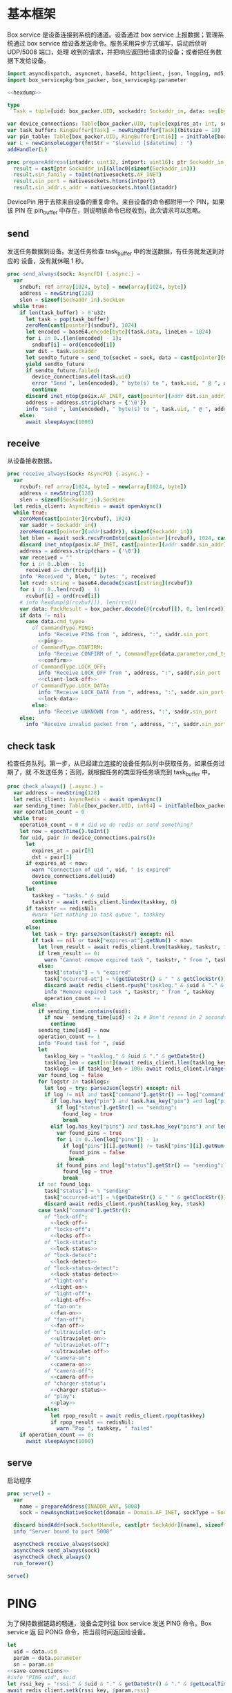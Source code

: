 * 基本框架

Box service 是设备连接到系统的通道。设备通过 box service 上报数据；管理系统通过
box service 给设备发送命令。服务采用异步方式编写，启动后侦听 UDP/5008 端口，处理
收到的请求，并把响应返回给请求的设备；或者把任务数据下发给设备。

#+begin_src nim :exports code :noweb yes :mkdirp yes :tangle /dev/shm/box-service/src/box_service.nim
  import asyncdispatch, asyncnet, base64, httpclient, json, logging, md5, nativesockets, posix, redis, ringbuffer, sequtils, strfmt, strutils, tables, times
  import box_servicepkg/box_packer, box_servicepkg/parameter

  <<hexdump>>

  type
    Task = tuple[uid: box_packer.UID, sockaddr: Sockaddr_in, data: seq[byte]]

  var device_connections: Table[box_packer.UID, tuple[expires_at: int, sockaddr: Sockaddr_in]] = initTable[box_packer.UID, tuple[expires_at: int, sockaddr: Sockaddr_in]]()
  var task_buffer: RingBuffer[Task] = newRingBuffer[Task](bitsize = 10)
  var pin_table: Table[box_packer.UID, RingBuffer[int16]] = initTable[box_packer.UID, RingBuffer[int16]]()
  var L = newConsoleLogger(fmtStr = "$levelid [$datetime] : ")
  addHandler(L)

  proc prepareAddress(intaddr: uint32, intport: uint16): ptr Sockaddr_in =
    result = cast[ptr Sockaddr_in](alloc0(sizeof(Sockaddr_in)))
    result.sin_family = toInt(nativesockets.AF_INET)
    result.sin_port = nativesockets.htons(intport)
    result.sin_addr.s_addr = nativesockets.htonl(intaddr)

#+end_src

DevicePin 用于去除来自设备的重复命令。来自设备的命令都附带一个 PIN，如果该 PIN
在 pin_buffer 中存在，则说明该命令已经收到，此次请求可以忽略。

** send

发送任务数据到设备。发送任务检查 task_buffer 中的发送数据，有任务就发送到对应的
设备，没有就休眠 1 秒。

#+begin_src nim :exports code :noweb yes :mkdirp yes :tangle /dev/shm/box-service/src/box_service.nim
  proc send_always(sock: AsyncFD) {.async.} =
    var
      sndbuf: ref array[1024, byte] = new(array[1024, byte])
      address = newString(128)
      slen = sizeof(Sockaddr_in).SockLen
    while true:
      if len(task_buffer) > 0'u32:
        let task = pop(task_buffer)
        zeroMem(cast[pointer](sndbuf), 1024)
        let encoded = base64.encode[byte](task.data, lineLen = 1024)
        for i in 0..(len(encoded) - 1):
          sndbuf[i] = ord(encoded[i])
        var dst = task.sockaddr
        let sendto_future = send_to(socket = sock, data = cast[pointer](sndbuf), size = len(encoded), saddr = cast[ptr SockAddr](addr(dst)), saddrLen = slen)
        yield sendto_future
        if sendto_future.failed:
          device_connections.del(task.uid)
          error "Send ", len(encoded), " byte(s) to ", task.uid, " @ ", address, ":", dst.sin_port, " failed"
          continue
        discard inet_ntop(posix.AF_INET, cast[pointer](addr dst.sin_addr), cstring(address), len(address).int32)
        address = address.strip(chars = {'\0'})
        info "Send ", len(encoded), " byte(s) to ", task.uid, " @ ", address, ":", dst.sin_port, ": ", encoded
      else:
        await sleepAsync(1000)
#+end_src

** receive

从设备接收数据。

#+begin_src nim :exports code :noweb yes :mkdirp yes :tangle /dev/shm/box-service/src/box_service.nim
  proc receive_always(sock: AsyncFD) {.async.} =
    var
      rcvbuf: ref array[1024, byte] = new(array[1024, byte])
      address = newString(128)
      slen = sizeof(Sockaddr_in).SockLen
    let redis_client: AsyncRedis = await openAsync()
    while true:
      zeroMem(cast[pointer](rcvbuf), 1024)
      var saddr = Sockaddr_in()
      zeroMem(cast[pointer](addr(saddr)), sizeof(Sockaddr_in))
      let blen = await sock.recvFromInto(cast[pointer](rcvbuf), 1024, cast[ptr SockAddr](addr(saddr)), addr(slen))
      discard inet_ntop(posix.AF_INET, cast[pointer](addr saddr.sin_addr), cstring(address), len(address).int32)
      address = address.strip(chars = {'\0'})
      var received = ""
      for i in 0..blen - 1:
        received &= chr(rcvbuf[i])
      info "Received ", blen, " bytes: ", received
      let rcvd: string = base64.decode($cast[cstring](rcvbuf))
      for i in 0..len(rcvd) - 1:
        rcvbuf[i] = ord(rcvd[i])
      # info hexdump(@(rcvbuf[]), len(rcvd))
      var data: PackResult = box_packer.decode(@(rcvbuf[]), 0, len(rcvd))
      if data != nil:
        case data.cmd_type:
          of CommandType.PING:
            info "Receive PING from ", address, ":", saddr.sin_port
            <<ping>>
          of CommandType.CONFIRM:
            info "Receive CONFIRM of ", CommandType(data.parameter.cmd_type) , " from ", address, ":", saddr.sin_port
            <<confirm>>
          of CommandType.LOCK_OFF:
            info "Receive LOCK_OFF from ", address, ":", saddr.sin_port
            <<client-lock-off>>
          of CommandType.LOCK_DATA:
            info "Receive LOCK_DATA from ", address, ":", saddr.sin_port
            <<lock-data>>
          else:
            info "Receive UNKNOWN from ", address, ":", saddr.sin_port
      else:
        info "Receive invalid packet from ", address, ":", saddr.sin_port
#+end_src

** check task

检查任务队列。第一步，从已经建立连接的设备任务队列中获取任务，如果任务过期了，就
不发送任务；否则，就根据任务的类型将任务填充到 task_buffer 中。

#+begin_src nim :exports code :noweb yes :mkdirp yes :tangle /dev/shm/box-service/src/box_service.nim
  proc check_always() {.async.} =
    var address = newString(128)
    let redis_client: AsyncRedis = await openAsync()
    var sending_time: Table[box_packer.UID, int64] = initTable[box_packer.UID, int64]()
    var operation_count = 0
    while true:
      operation_count = 0 # did we do redis or send something?
      let now = epochTime().toInt()
      for uid, pair in device_connections.pairs():
        let
          expires_at = pair[0]
          dst = pair[1]
        if expires_at < now:
          warn "Connection of uid ", uid, " is expired"
          device_connections.del(uid)
          continue
        let
          taskkey = "tasks." & $uid
          taskstr = await redis_client.lindex(taskkey, 0)
        if taskstr == redisNil:
          #warn "Got nothing in task queue ", taskkey
          continue
        else:
          let task = try: parseJson(taskstr) except: nil
          if task == nil or task["expires-at"].getNum() < now:
            let lrem_result = await redis_client.lrem(taskkey, taskstr, 1)
            if lrem_result == 0:
              warn "Cannot remove expired task ", taskstr, " from ", taskkey
            else:
              task["status"] = % "expired"
              task["occurred-at"] = %(getDateStr() & " " & getClockStr())
              discard await redis_client.rpush("tasklog." & $uid & "." & getDateStr(), $task)
              info "Remove expired task ", taskstr, " from ", taskkey
              operation_count += 1
          else:
            if sending_time.contains(uid):
              if now - sending_time[uid] < 2: # Don't resend in 2 seconds
                continue
            sending_time[uid] = now
            operation_count += 1
            info "Found task for ", $uid
            let
              tasklog_key = "tasklog." & $uid & "." & getDateStr()
              tasklog_len = cast[int](await redis_client.llen(tasklog_key))
              tasklogs = if tasklog_len > 100: await redis_client.lrange(tasklog_key, tasklog_len - 100, tasklog_len - 1) else: await redis_client.lrange(tasklog_key, 0, -1)
            var found_log = false
            for logstr in tasklogs:
              let log = try: parseJson(logstr) except: nil
              if log != nil and task["command"].getStr() == log["command"].getStr() and task["expires-at"].getNum() == log["expires-at"].getNum():
                if log.has_key("pin") and task.has_key("pin") and log["pin"].getNum() == task["pin"].getNum():
                  if log["status"].getStr() == "sending":
                    found_log = true
                    break
                elif log.has_key("pins") and task.has_key("pins") and len(log["pins"]) == len(task["pins"]):
                  var found_pins = true
                  for i in 0..len(log["pins"]) - 1:
                    if log["pins"][i].getNum() != task["pins"][i].getNum():
                      found_pins = false
                      break
                  if found_pins and log["status"].getStr() == "sending":
                    found_log = true
                    break
            if not found_log:
              task["status"] = % "sending"
              task["occurred-at"] = %(getDateStr() & " " & getClockStr())
              discard await redis_client.rpush(tasklog_key, $task)
            case task["command"].getStr():
              of "lock-off":
                <<lock-off>>
              of "locks-off":
                <<locks-off>>
              of "lock-status":
                <<lock-status>>
              of "lock-detect":
                <<lock-detect>>
              of "lock-status-detect":
                <<lock-status-detect>>
              of "light-on":
                <<light-on>>
              of "light-off":
                <<light-off>>
              of "fan-on":
                <<fan-on>>
              of "fan-off":
                <<fan-off>>
              of "ultraviolet-on":
                <<ultraviolet-on>>
              of "ultraviolet-off":
                <<ultraviolet-off>>
              of "camera-on":
                <<camera-on>>
              of "camera-off":
                <<camera-off>>
              of "charger-status":
                <<charger-status>>
              of "play":
                <<play>>
              else:
                let rpop_result = await redis_client.rpop(taskkey)
                if rpop_result == redisNil:
                  warn "Pop ", taskkey, " failed"
      if operation_count == 0:
        await sleepAsync(1000)
#+end_src

** serve

启动程序

#+begin_src nim :exports code :noweb yes :mkdirp yes :tangle /dev/shm/box-service/src/box_service.nim
  proc serve() =
    var
      name = prepareAddress(INADDR_ANY, 5008)
      sock = newAsyncNativeSocket(domain = Domain.AF_INET, sockType = SockType.SOCK_DGRAM, protocol = Protocol.IPPROTO_UDP)

    discard bindAddr(sock.SocketHandle, cast[ptr SockAddr](name), sizeof(Sockaddr_in).Socklen)
    info "Server bound to port 5008"

    asyncCheck receive_always(sock)
    asyncCheck send_always(sock)
    asyncCheck check_always()
    run_forever()

  serve()
#+end_src

* PING

为了保持数据链路的畅通，设备会定时往 box service 发送 PING 命令。Box service 返
回 PONG 命令，把当前时间返回给设备。

#+begin_src nim :noweb-ref ping
  let
    uid = data.uid
    param = data.parameter
    sn = param.sn
  <<save-connections>>
  #info "PING uid", $uid
  let rssi_key = "rssi." & $uid & "." & getDateStr() & "." & $getLocalTime(getTime()).hour.format("02d") & "." & $getLocalTime(getTime()).minute.format("02d")
  await redis_client.setk(rssi_key, $param.rssi)
  <<pong>>
#+end_src
* PONG
#+begin_src nim :noweb-ref pong
  var pong_param: ref Parameter = new(Parameter)
  pong_param.sn = sn
  pong_param.version = 0
  pong_param.zone = 8 * 60 * 60 * 1000
  pong_param.timestamp = cast[int64]((epochTime() * 1000).toInt())
  var pkt = pong_param.encode_as(CommandType.PONG, uid)
  discard task_buffer.add((uid: uid, sockaddr: saddr, data: pkt))
  info "Prepare to send PONG to ", uid, " @ ", address, ":", saddr.sin_port
#+end_src
* CONFIRM
收到设备发回的 CONFIRM 后，box service 去任务队列中查找对应的任务，并将其从任务
队列中删除。
#+begin_src nim :noweb-ref confirm
  let
    uid = data.uid
    param = data.parameter
    sn = param.sn
  <<save-connections>>
  let
    taskkey = "tasks." & $uid
    cmd_type = case param.cmd_type:
                 of 0: CommandType.UNKNOWN
                 of 1: CommandType.PING
                 of 2: CommandType.PONG
                 of 3: CommandType.CONFIRM
                 of 4: CommandType.LOCK_OFF
                 of 5: CommandType.LOCKS_OFF
                 of 6: CommandType.LOCK_STATUS
                 of 7: CommandType.LOCK_DETECT
                 of 8: CommandType.LOCK_STATUS_DETECT
                 of 9: CommandType.CHARGER_STATUS
                 of 10: CommandType.LIGHT_ON
                 of 11: CommandType.LIGHT_OFF
                 of 12: CommandType.FAN_ON
                 of 13: CommandType.FAN_OFF
                 of 14: CommandType.ULTRAVIOLET_ON
                 of 15: CommandType.ULTRAVIOLET_OFF
                 of 16: CommandType.CAMERA_ON
                 of 17: CommandType.CAMERA_OFF
                 of 18: CommandType.LOCK_DATA
                 of 19: CommandType.PLAY
                 else: CommandType.UNKNOWN
  let taskstrs: seq[string] = await redis_client.lrange(taskkey, 0, -1)
  if len(taskstrs) == 0:
    info "Nothing in task queue ", taskkey
  case cmd_type:
    of CommandType.LOCK_OFF:
      <<lock-off-confirm>>
    of CommandType.LOCKS_OFF:
      <<locks-off-confirm>>
    of CommandType.LOCK_STATUS:
      <<lock-status-confirm>>
    of CommandType.LOCK_DETECT:
      <<lock-detect-confirm>>
    of CommandType.LOCK_STATUS_DETECT:
      <<lock-status-detect-confirm>>
    of CommandType.LIGHT_ON:
      <<light-on-confirm>>
    of CommandType.LIGHT_OFF:
      <<light-off-confirm>>
    of CommandType.FAN_ON:
      <<fan-on-confirm>>
    of CommandType.FAN_OFF:
      <<fan-off-confirm>>
    of CommandType.ULTRAVIOLET_ON:
      <<ultraviolet-on-confirm>>
    of CommandType.ULTRAVIOLET_OFF:
      <<ultraviolet-off-confirm>>
    of CommandType.CAMERA_ON:
      <<camera-on-confirm>>
    of CommandType.CAMERA_OFF:
      <<camera-off-confirm>>
    of CommandType.CHARGER_STATUS:
      <<charger-status-confirm>>
    of CommandType.PLAY:
      <<play-confirm>>
    else:
      warn "Invalid command ", param.cmd_type
#+end_src

在确认的同时，需要确认消息记录到日志中。

#+begin_src nim :noweb-ref update-status-to-sent
  task["status"] = %"sent"
  task["occurred-at"] = %(getDateStr() & " " & getClockStr())
  discard await redis_client.rpush("tasklog." & $uid & "." & getDateStr(), $task)
#+end_src

* CLIENT-LOCK-OFF
从客户端发来的开锁指令，需要转发到业务系统去。服务把业务系统返回的结果编号转化为
对应的音频播放指令，保存到对应的任务队列中。播放指令在任务队列中保存 10 秒，超过
后自动删除。

#+begin_src nim :noweb-ref client-lock-off
  let
    uid = data.uid
    param = data.parameter
    sn = param.sn
    lock = param.lock
    reader = param.card_reader
    card_no = param.card_no
    pin = param.pin
  <<save-connections>>
  var confirm: ref Parameter = new(Parameter)
  confirm.sn = sn
  confirm.version = 0
  confirm.cmd_type = ord(CommandType.LOCK_OFF)
  confirm.lock = lock
  confirm.card_reader = reader
  confirm.card_no = confirm.card_no
  let pkt = confirm.encode_as(CommandType.CONFIRM, uid)
  discard task_buffer.add((uid: uid, sockaddr: saddr, data: pkt))
  info "Prepare to send CONFIRM of LOCK_OFF to ", uid, " @ ", address, ":", saddr.sin_port
  if pin_table.contains(uid) and pin_table[uid].find(pin) != -1:
    info "Found dup command LOCK_OFF from reader ", reader, " at ", uid
  else:
    info "A new fresh LOCK_OFF(card-reader: ", reader , ", door: ", lock, ") from ", uid
    if not pin_table.contains(uid):
      pin_table[uid] = newRingBuffer[int16](bitsize = 3)
    if pin_table[uid].add(pin) == 1:
      info "Add pin of LOCK_OFF to ringbuffer"
      let
        bsclient = newAsyncHttpClient()
        timestamp = $epochTime().toInt()
        params = if lock == 0: "mb=" & $uid & "&sw=" & $reader & "&t=" & timestamp & "&u=" & $card_no else: "mb=" & $uid & "&sno=" & $lock & "&sw=" & $reader & "&t=" & timestamp & "&u=" & $card_no
        path = if lock == 0: "swing/back" else: "swing/orsark"
        sign = toLowerAscii($toMD5(params & "&key=qbtstvvs05pyiwjj50uuddydho2srdlm"))
      bsclient.headers = newHttpHeaders({ "Content-Type": "application/x-www-form-urlencoded" })
      let response = await bsclient.post("https://dev.book.fengchaohuzhu.com/" & path, body = params & "&sign=" & sign)
      bsclient.close()
      info "Business system response status ", response.status
      if response.status == "200 OK":
        let body = await response.body()
        let resp = try: parseJson(body) except: nil
        if resp != nil:
          info "Business system response ", $resp
          let
            tkey = "tasks." & $uid
            audio = if lock == 0:
                      case resp["code"].getNum():
                        of 1: 10
                        of -318: 12
                        of -350: 12
                        of -208: 7
                        of -138: 8
                        of -83: 13
                        of -339: 13
                        of -340: 13
                        of -1: 13
                        of -79: 13
                        else: 0
                    else:
                      case resp["code"].getNum():
                        of 1: 4
                        of -341: 5
                        of -137: 6
                        of -208: 7
                        of -135: 8
                        of -142: 9
                        of -83: 13
                        of -1: 13
                        of -4: 13
                        of -79: 13
                        of -80: 13
                        of -339: 13
                        of -340: 13
                        else: 0
          if audio != 0:
            let json = %*{"command": "play", "card-reader": reader, "audio": audio, "pin": pin, "expires-at": epochTime().toInt() + 10, "pin": pin, "status": "queued", "occurred-at": getDateStr() & " " & getClockStr()}

            await redis_client.multi()
            discard await redis_client.rpush(key = tkey, value = $json)
            discard await redis_client.expire(key = tkey, seconds = 86400)
            discard await redis_client.rpush(key = "tasklog." & $uid & "." & getDateStr(), value = $json)
            discard await redis_client.exec()
#+end_src

* LOCK-OFF
** 下行命令
#+begin_src nim :noweb-ref lock-off
  var lock_off: ref Parameter = new(Parameter)
  lock_off.board = cast[int8](task["board"].getNum())
  lock_off.lock = cast[int8](task["lock"].getNum())
  lock_off.pin = cast[int16](task["pin"].getNum())
  var pkt = lock_off.encode_as(CommandType.LOCK_OFF, uid)
  discard task_buffer.add((uid: uid, sockaddr: dst, data: pkt))
  var saddr = dst
  <<ntop>>
  info "Prepare to send LOCK_OFF(board: ", lock_off.board, ", lock: ", lock_off.lock , ", pin: ", lock_off.pin , ") to ", uid, " @ ", address, ":", dst.sin_port
#+end_src
** 上行响应
#+begin_src nim :noweb-ref lock-off-confirm
  info "Confirm cmd type is LOCK_OFF, board: ", param.board, ", lock: ", param.lock
  for taskstr in taskstrs:
    let task = try: parseJson(taskstr) except: nil
    if task != nil and task["command"].getStr() == "lock-off" and cast[int8](task["board"].getNum()) == param.board and cast[int8](task["lock"].getNum()) == param.lock:
      <<remove-task>>
#+end_src
* LOCKS-OFF
** 下行命令
#+begin_src nim :noweb-ref locks-off
  var locks_off: ref Parameter = new(Parameter)
  locks_off.board = cast[int8](task["board"].getNum())
  locks_off.locks = task["locks"].getElems().mapIt(cast[int8](it.getNum()))
  locks_off.pins = task["pins"].getElems().mapIt(cast[int16](it.getNum()))
  var pkt = locks_off.encode_as(CommandType.LOCKS_OFF, uid)
  discard task_buffer.add((uid: uid, sockaddr: dst, data: pkt))
  var saddr = dst
  <<ntop>>
  info "Prepare to send LOCKS_OFF(board: ", locks_off.board, ", locks: ", locks_off.locks, ", pins: ", locks_off.pins, ") to ", uid, " @ ", address
#+end_src
** 上行响应
#+begin_src nim :noweb-ref locks-off-confirm
  info "Confirm cmd type is LOCKS_OFF, board: ", param.board, ", locks: ", param.locks.mapIt($it).join(",")
  let locks = param.locks.foldl(a * b, 1)
  for taskstr in taskstrs:
    let task = try: parseJson(taskstr) except: nil
    if task != nil and task["command"].getStr() == "locks-off" and cast[int8](task["board"].getNum()) == param.board:
      let lockstmp = task["locks"].getElems().foldl(a * b.getNum(), 1'i64)
      if locks == lockstmp:
        <<remove-task>>
#+end_src
* LOCK-STATUS
** 下行命令
#+begin_src nim :noweb-ref lock-status
  var lock_status: ref Parameter = new(Parameter)
  lock_status.board = cast[int8](task["board"].getNum())
  lock_status.pin = cast[int16](task["pin"].getNum())
  var pkt = lock_status.encode_as(CommandType.LOCK_STATUS, uid)
  discard task_buffer.add((uid: uid, sockaddr: dst, data: pkt))
  var saddr = dst
  <<ntop>>
  info "Prepare to send LOCK_STATUS(board: ", lock_status.board, ", pin: ", lock_status.pin, ") to ", uid, " @ ", address, ":", dst.sin_port
#+end_src
** 上行响应
#+begin_src nim :noweb-ref lock-status-confirm
  info "Confirm cmd type is LOCK_STATUS, board: ", param.board, ", state0: ", param.states[0].toHex(), ", state1: ", param.states[1].toHex(), ", state2: ", param.states[2].toHex()
  for i in 0..len(param.states) - 1:
    var state = param.states[i]
    for j in 0..7:
      var skey = "lock-status." & $uid & "." & $param.board & "." & $((len(param.states) - 1 - i) * 8 + j + 1)
      if ((1 shl j) and state) != 0:
        discard await redis_client.setEx(skey, 5, "1")
      else:
        discard await redis_client.setEx(skey, 5, "0")
  for taskstr in taskstrs:
    let task = try: parseJson(taskstr) except: nil
    if task != nil and task["command"].getStr() == "lock-status" and cast[int8](task["board"].getNum()) == param.board:
      <<remove-task>>
#+end_src
* LOCK-DETECT
** 下行命令
#+begin_src nim :noweb-ref lock-detect
  var lock_detect: ref Parameter = new(Parameter)
  lock_detect.board = cast[int8](task["board"].getNum())
  lock_detect.pin = cast[int16](task["pin"].getNum())
  var pkt = lock_detect.encode_as(CommandType.LOCK_DETECT, uid)
  discard task_buffer.add((uid: uid, sockaddr: dst, data: pkt))
  var saddr = dst
  <<ntop>>
  info "Prepare to send LOCK_DETECT(board: ", lock_detect.board, ", pin: ", lock_detect.pin, ") to ", uid, " @ ", address, ":", dst.sin_port
#+end_src
** 上行响应
#+begin_src nim :noweb-ref lock-detect-confirm
  info "Confirm cmd type is LOCK_DETECT, board: ", param.board, ", state0: ", param.states[0], ", state1: ", param.states[1], ", state2: ", param.states[2]
  for i in 0..len(param.states) - 1:
    var state = param.states[i]
    for j in 0..7:
      var skey = "lock-detect." & $uid & "." & $param.board & "." & $((len(param.states) - 1 - i) * 8 + j + 1)
      if ((1 shl j) and state) != 0:
        discard await redis_client.setEx(skey, 5, "1")
      else:
        discard redis_client.setEx(skey, 5, "0")
  for taskstr in taskstrs:
    let task = try: parseJson(taskstr) except: nil
    if task != nil and task["command"].getStr() == "lock-detect" and cast[int8](task["board"].getNum()) == param.board:
      <<remove-task>>
#+end_src
* LOCK-STATUS-DETECT
** 下行命令
#+begin_src nim :noweb-ref lock-status-detect
  var lock_status: ref Parameter = new(Parameter)
  lock_status.board = cast[int8](task["board"].getNum())
  lock_status.pin = cast[int16](task["pin"].getNum())
  var pkt = lock_status.encode_as(CommandType.LOCK_STATUS_DETECT, uid)
  discard task_buffer.add((uid: uid, sockaddr: dst, data: pkt))
  var saddr = dst
  <<ntop>>
  info "Prepare to send LOCK_STATUS_DETECT(board: ", lock_status.board, ", pin: ", lock_status.pin, ") to ", uid, " @ ", address, ":", dst.sin_port
#+end_src
** 上行响应

响应里包括两个部分的数据，states 里存放的是锁的状态，locks 里存放的是测物条的状态

#+begin_src nim :noweb-ref lock-status-detect-confirm
  info "Confirm cmd type is LOCK_STATUS_DETECT, board: ", param.board, ", status: ", param.states[0], ", ", param.states[1], ", ", param.states[2], ", detect: ", param.locks[0], ", ", param.locks[1], ", ", param.locks[2]
  for i in 0..len(param.states) - 1:
    var state = param.states[i]
    for j in 0..7:
      var skey = "lock-status." & $uid & "." & $param.board & "." & $((len(param.states) - 1 - i) * 8 + j + 1)
      if ((1 shl j) and state) != 0:
        discard await redis_client.setEx(skey, 5, "1")
      else:
        discard await redis_client.setEx(skey, 5, "0")
  for i in 0..len(param.locks) - 1:
    var state = param.locks[i]
    for j in 0..7:
      var skey = "lock-detect." & $uid & "." & $param.board & "." & $((len(param.locks) - 1 - i) * 8 + j + 1)
      if ((1 shl j) and state) != 0:
        discard await redis_client.setEx(skey, 5, "1")
      else:
        discard await redis_client.setEx(skey, 5, "0")
  for taskstr in taskstrs:
    let task = try: parseJson(taskstr) except: nil
    if task != nil and task["command"].getStr() == "lock-status-detect" and cast[int8](task["board"].getNum()) == param.board:
      <<remove-task>>
#+end_src
* LOCK-DATA
设备定时把锁控板的状态和测物条的状态上报给服务端，服务端把这些状态同步到缓存中。
** 上行命令
#+begin_src nim :noweb-ref lock-data
  let
    uid = data.uid
    param = data.parameter
    sn = param.sn
    now = cast[int]((epochTime() * 1000).toInt() shr 10)
    timestamp = cast[int](param.timestamp shr 10)
    expires_at = if now > timestamp: 5 else: timestamp - now
  <<save-connections>>

  info "LOCK-DATA, board: ", param.board, ", status: ", param.states[0], ", ", param.states[1], ", ", param.states[2], ", detect: ", param.locks[0], ", ", param.locks[1], ", ", param.locks[2]
  for i in 0..len(param.states) - 1:
    var state = param.states[i]
    for j in 0..7:
      var skey = "lock-status." & $uid & "." & $param.board & "." & $((len(param.states) - 1 - i) * 8 + j + 1)
      if ((1 shl j) and state) != 0:
        discard await redis_client.setEx(skey, expires_at, "1")
      else:
        discard await redis_client.setEx(skey, expires_at, "0")
  for i in 0..len(param.locks) - 1:
    var state = param.locks[i]
    for j in 0..7:
      var skey = "lock-detect." & $uid & "." & $param.board & "." & $((len(param.locks) - 1 - i) * 8 + j + 1)
      if ((1 shl j) and state) != 0:
        discard await redis_client.setEx(skey, expires_at, "1")
      else:
        discard await redis_client.setEx(skey, expires_at, "0")
  <<lock-data-confirm>>
#+end_src
** 下行响应
#+begin_src nim :noweb-ref lock-data-confirm
  var confirm_param: ref Parameter = new(Parameter)
  confirm_param.sn = sn
  confirm_param.version = 0
  confirm_param.cmd_type = 18 # CommandType.LOCK_DATA
  confirm_param.zone = 8 * 60 * 60 * 1000
  confirm_param.timestamp = cast[int64]((epochTime() * 1000).toInt())
  var pkt = confirm_param.encode_as(CommandType.CONFIRM, uid)
  discard task_buffer.add((uid: uid, sockaddr: saddr, data: pkt))
  info "Prepare to send CONFIRM of LOCK_DATA to ", uid, " @ ", address, ":", saddr.sin_port
#+end_src

* LIGHT-ON
** 下行命令
#+begin_src nim :noweb-ref light-on
  var light_on: ref Parameter = new(Parameter)
  light_on.pin = cast[int16](task["pin"].getNum())
  var pkt = light_on.encode_as(CommandType.LIGHT_ON, uid)
  discard task_buffer.add((uid: uid, sockaddr: dst, data: pkt))
  var saddr = dst
  <<ntop>>
  info "Prepare to send LIGHT_ON(pin: ", light_on.pin, ") to ", uid, " @ ", address, ":", dst.sin_port
#+end_src
** 上行响应
#+begin_src nim :noweb-ref light-on-confirm
  info "Confirm cmd type is LIGHT_ON"
  for taskstr in taskstrs:
    let task = try: parseJson(taskstr) except: nil
    if task != nil and task["command"].getStr() == "light-on":
      <<remove-task>>
#+end_src
* LIGHT-OFF
** 下行命令
#+begin_src nim :noweb-ref light-off
  var light_off: ref Parameter = new(Parameter)
  light_off.pin = cast[int16](task["pin"].getNum())
  var pkt = light_off.encode_as(CommandType.LIGHT_OFF, uid)
  discard task_buffer.add((uid: uid, sockaddr: dst, data: pkt))
  var saddr = dst
  <<ntop>>
  info "Prepare to send LIGHT_Off(pin: ", light_off.pin, ") to ", uid, " @ ", address, ":", dst.sin_port
#+end_src
** 上行响应
#+begin_src nim :noweb-ref light-off-confirm
  info "Confirm cmd type is LIGHT_OFF"
  for taskstr in taskstrs:
    let task = try: parseJson(taskstr) except: nil
    if task != nil and task["command"].getStr() == "light-off":
      <<remove-task>>
#+end_src
* FAN-ON
** 下行命令
#+begin_src nim :noweb-ref fan-on
  var fan_on: ref Parameter = new(Parameter)
  fan_on.pin = cast[int16](task["pin"].getNum())
  var pkt = fan_on.encode_as(CommandType.FAN_ON, uid)
  discard task_buffer.add((uid: uid, sockaddr: dst, data: pkt))
  var saddr = dst
  <<ntop>>
  info "Prepare to send FAN_ON(pin: ", fan_on.pin, ") to ", uid, " @ ", address, ":", dst.sin_port
#+end_src
** 上行响应
#+begin_src nim :noweb-ref fan-on-confirm
  info "Confirm cmd type is FAN_ON"
  for taskstr in taskstrs:
    let task = try: parseJson(taskstr) except: nil
    if task != nil and task["command"].getStr() == "fan-on":
      <<remove-task>>
#+end_src
* FAN-OFF
** 下行命令
#+begin_src nim :noweb-ref fan-off
  var fan_off: ref Parameter = new(Parameter)
  fan_off.pin = cast[int16](task["pin"].getNum())
  var pkt = fan_off.encode_as(CommandType.FAN_OFF, uid)
  discard task_buffer.add((uid: uid, sockaddr: dst, data: pkt))
  var saddr = dst
  <<ntop>>
  info "Prepare to send FAN_OFF(pin: ", fan_off.pin, ") to ", uid, " @ ", address, ":", dst.sin_port
#+end_src
** 上行响应
#+begin_src nim :noweb-ref fan-off-confirm
  info "Confirm cmd type is FAN_OFF"
  for taskstr in taskstrs:
    let task = try: parseJson(taskstr) except: nil
    if task != nil and task["command"].getStr() == "fan-off":
      <<remove-task>>
#+end_src
* ULTRAVIOLET-ON
** 下行命令
#+begin_src nim :noweb-ref ultraviolet-on
  var ultraviolet_on: ref Parameter = new(Parameter)
  ultraviolet_on.pin = cast[int16](task["pin"].getNum())
  var pkt = ultraviolet_on.encode_as(CommandType.ULTRAVIOLET_ON, uid)
  discard task_buffer.add((uid: uid, sockaddr: dst, data: pkt))
  var saddr = dst
  <<ntop>>
  info "Prepare to send ULTRAVIOLET_ON(pin: ", ultraviolet_on.pin, ") to ", uid, " @ ", address, ":", dst.sin_port
#+end_src
** 上行响应
#+begin_src nim :noweb-ref ultraviolet-on-confirm
  info "Confirm cmd type is ULTRAVIOLET_ON"
  for taskstr in taskstrs:
    let task = try: parseJson(taskstr) except: nil
    if task != nil and task["command"].getStr() == "ultraviolet-on":
      <<remove-task>>
#+end_src
* ULTRAVIOLET-OFF
** 下行命令
#+begin_src nim :noweb-ref ultraviolet-off
  var ultraviolet_off: ref Parameter = new(Parameter)
  ultraviolet_off.pin = cast[int16](task["pin"].getNum())
  var pkt = ultraviolet_off.encode_as(CommandType.ULTRAVIOLET_OFF, uid)
  discard task_buffer.add((uid: uid, sockaddr: dst, data: pkt))
  var saddr = dst
  <<ntop>>
  info "Prepare to send ULTRAVIOLET_OFF(pin: ", ultraviolet_off.pin, ") to ", uid, " @ ", address, ":", dst.sin_port
#+end_src
** 上行响应
#+begin_src nim :noweb-ref ultraviolet-off-confirm
  info "Confirm cmd type is ULTRAVIOLET_OFF"
  for taskstr in taskstrs:
    let task = try: parseJson(taskstr) except: nil
    if task != nil and task["command"].getStr() == "ultraviolet-off":
      <<remove-task>>
#+end_src

* CAMERA-ON
** 下行命令
#+begin_src nim :noweb-ref camera-on
  var camera_on: ref Parameter = new(Parameter)
  camera_on.pin = cast[int16](task["pin"].getNum())
  var pkt = camera_on.encode_as(CommandType.CAMERA_ON, uid)
  discard task_buffer.add((uid: uid, sockaddr: dst, data: pkt))
  var saddr = dst
  <<ntop>>
  info "Prepare to send CAMERA_ON(pin: ", camera_on.pin, ") to ", uid, " @ ", address, ":", dst.sin_port
#+end_src
** 上行响应
#+begin_src nim :noweb-ref camera-on-confirm
  info "Confirm cmd type is CAMERA_ON"
  for taskstr in taskstrs:
    let task = try: parseJson(taskstr) except: nil
    if task != nil and task["command"].getStr() == "camera-on":
      <<remove-task>>
#+end_src
* CAMERA-OFF
** 下行命令
#+begin_src nim :noweb-ref camera-off
  var camera_off: ref Parameter = new(Parameter)
  camera_off.pin = cast[int16](task["pin"].getNum())
  var pkt = camera_off.encode_as(CommandType.CAMERA_OFF, uid)
  discard task_buffer.add((uid: uid, sockaddr: dst, data: pkt))
  var saddr = dst
  <<ntop>>
  info "Prepare to send CAMERA_OFF(pin: ", camera_off.pin, ") to ", uid, " @ ", address, ":", dst.sin_port
#+end_src
** 上行响应
#+begin_src nim :noweb-ref camera-off-confirm
  info "Confirm cmd type is CAMERA_OFF"
  for taskstr in taskstrs:
    let task = try: parseJson(taskstr) except: nil
    if task != nil and task["command"].getStr() == "camera-off":
      <<remove-task>>
#+end_src

* CHARGER-STATUS
** 下行命令
#+begin_src nim :noweb-ref charger-status
  var charger_status: ref Parameter = new(Parameter)
  var pkt = charger_status.encode_as(CommandType.CHARGER_STATUS, uid)
  discard task_buffer.add((uid: uid, sockaddr: dst, data: pkt))
  var saddr = dst
  <<ntop>>
  info "Prepare to send CHARGER_STATUS(pin: ", charger_status.pin, ") to ", uid, " @ ", address, ":", dst.sin_port
#+end_src
** 上行响应
#+begin_src nim :noweb-ref charger-status-confirm
  info "Confirm cmd type is CHARGER_STATUS, charger1: ", param.chargers[0], ", charger2: ", param.chargers[1], ", charger3: ", param.chargers[2], ", charger4: ", param.chargers[3]
  for i in 0..len(param.chargers) - 1:
    var
      state = param.chargers[i]
      skey = "charger-status." & $uid & "." & $(i + 1)
    discard await redis_client.setEx(skey, 30, $state)
  for taskstr in taskstrs:
    let task = try: parseJson(taskstr) except: nil
    if task != nil and task["command"].getStr() == "charger-status":
      <<remove-task>>
#+end_src
* PLAY
** 下行命令
#+begin_src nim :noweb-ref play
  var play: ref Parameter = new(Parameter)
  play.pin = cast[int16](task["pin"].getNum())
  play.audio = cast[int8](task["audio"].getNum())
  play.card_reader = cast[int8](task["card-reader"].getNum())
  var pkt = play.encode_as(CommandType.PLAY, uid)
  discard task_buffer.add((uid: uid, sockaddr: dst, data: pkt))
  var saddr = dst
  <<ntop>>
  info "Prepare to send PLAY(card-reader: ", play.card_reader, ", audio: ", play.audio, ") to ", uid, " @ ", address, ":", dst.sin_port
#+end_src
** 上行响应
#+begin_src nim :noweb-ref play-confirm
  info "Confirm cmd type is play, card-reader: ", param.card_reader, ", audio: ", param.audio
  for taskstr in taskstrs:
    let task = try: parseJson(taskstr) except: nil
    if task != nil and task["command"].getStr() == "play" and task["card-reader"].getNum() == param.card_reader and task["audio"].getNum() == param.audio and task["pin"].getNum() == param.pin:
      <<remove-task>>
#+end_src
* 数据封包
#+begin_src nim :exports code :noweb yes :mkdirp yes :tangle /dev/shm/box-service/src/box_servicepkg/box_packer.nim
  import parameter, zeropack
  import hashes, logging, sequtils, strutils
  type
    CommandType* {.pure.} = enum
      UNKNOWN = 0, PING = 1, PONG = 2, CONFIRM = 3, LOCK_OFF = 4, LOCKS_OFF = 5, LOCK_STATUS = 6, LOCK_DETECT = 7, LOCK_STATUS_DETECT = 8, CHARGER_STATUS = 9, LIGHT_ON = 10, LIGHT_OFF = 11, FAN_ON = 12, FAN_OFF = 13, ULTRAVIOLET_ON = 14, ULTRAVIOLET_OFF = 15, CAMERA_ON = 16, CAMERA_OFF = 17, LOCK_DATA = 18, PLAY = 19
    UID* = array[0..11, byte]
    PackResultObject* = object of RootObj
      uid*: UID
      cmd_type*: CommandType
      parameter*: ref Parameter
    PackResult* = ref PackResultObject

  const version: int = 0
  const CRC8_KEY: uint8 = 0x07

  proc `$`*(uid: UID): string =
    return uid.mapIt(toHex(cast[BiggestInt](it), 2)).join("-")

  proc hash*(x: UID): Hash =
    let
      byte0 = x[0] xor x[4] xor x[8]
      byte1 = x[1] xor x[5] xor x[9]
      byte2 = x[2] xor x[6] xor x[10]
      byte3 = x[3] xor x[7] xor x[11]
    result = (cast[int](byte0) shl 24) + (cast[int](byte1) shl 16) + (cast[int](byte2) shl 8) + cast[int](byte3)

  proc parseUID*(uidstr: string): UID =
    let bytes = uidstr.split('-').mapIt(cast[byte](parseHexInt(it)))
    result[0] = bytes[0]
    result[1] = bytes[1]
    result[2] = bytes[2]
    result[3] = bytes[3]
    result[4] = bytes[4]
    result[5] = bytes[5]
    result[6] = bytes[6]
    result[7] = bytes[7]
    result[8] = bytes[8]
    result[9] = bytes[9]
    result[10] = bytes[10]
    result[11] = bytes[11]

  proc crc8(buf: seq[byte], offset: int, len: int): uint8 =
    var bptr = offset
    let stop = offset + len
    while bptr != stop:
      var i: uint8 = 0x80
      while i != 0:
        if (result and 0x80) != 0:
          result = result shl 1
          result = result xor CRC8_KEY
        else:
          result = result shl 1
        if (buf[bptr] and i) != 0:
          result = result xor CRC8_KEY
        i = i shr 1
      bptr += 1

  proc encode(payload: seq[byte], cmd_type: CommandType, uid: UID): seq[byte] =
    let
      payload_size = len(payload)
      header_size = 1 + 1 + 1 + 12
      size: int = header_size + payload_size
      uid_start = 3
    var buf: seq[byte] = newSeq[byte](size)
    buf[0] = cast[byte](size and 0xFF)
    buf[2] = cast[byte](ord(cmd_type))
    for i in 0..11:
      buf[uid_start + i] = uid[i]
    var payload_start = header_size
    for i in 0..(payload_size - 1):
      buf[payload_start + i] = payload[i]
    buf[1] = crc8(buf, 2, payload_size + header_size - 2)
    return buf

  proc encode_as*(parameter: ref Parameter, cmd_type: CommandType, uid: UID): seq[byte] =
    let size: int = parameter.calculate_size()
    var buf: seq[byte] = newSeq[byte](size)
    discard parameter.encode_into(buf, 0)
    let zipped_buf = zeropack(buf)
    return encode(zipped_buf, cmd_type, uid)

  proc decode*(buf: seq[byte], offset: int, length: int): PackResult =
    let
      header_size = 1 + 1 + 1 + 12
      packed_size = cast[int](buf[offset])
    if length != packed_size:
      warn "Length is invalid, got ", $length, " but need ", packed_size
      #echo hexdump(buf, length)
      return nil
    let checksum: uint8 = crc8(buf, offset + 2, length - 2)
    if checksum != buf[offset + 1]:
      warn "Checksum is invalid, got ", buf[offset + 1], " but should be ", checksum, "\n"
      return nil
    var uid: UID
    for i in 0..11:
      uid[i] = buf[offset + 1 + 1 + 1 + i]
    let unzipped: seq[byte] = unzeropack(buf, offset + header_size, length - header_size)
    let cmdtype = buf[offset + 1 + 1]
    if cmdtype < 19:
      result = PackResult(cmd_type: CommandType(cmdtype), uid: uid, parameter: parameter.decode_from(unzipped, 0))
    else:
      warn "Command type is invalid\n"
      return nil
#+end_src
* 支援方法
** 保存连接

将设备的地址和对应的 Socket Address 保存到 device_connections 中，以后可以根据此
地址，主动给设备发送数据。同时把设备的地址加入到当前活跃设备集合中。

#+begin_src nim :noweb-ref save-connections
  device_connections[uid] = (expires_at: epochTime().toInt() + 60 * 1024, sockaddr: saddr)
  let activated_key = "box.activated." & getDateStr() & "." & $getLocalTime(getTime()).hour.format("02d") & "." & $getLocalTime(getTime()).minute.format("02d")
  discard await redis_client.sAdd(activated_key, $uid)
#+end_src

** hexdump

#+begin_src nim :noweb-ref hexdump
  proc hexdump(buf: seq[byte], size: int): string =
    var output = ""
    for i in 0..(size - 1):
      output.add("$1 " % (toHex(buf[i])))
      if i mod 8 == 7:
        output.add("\n")
    return output
#+end_src
** 转换IP地址为字符串

#+begin_src nim :noweb-ref ntop
  discard inet_ntop(posix.AF_INET, cast[pointer](addr saddr.sin_addr), cstring(address), len(address).int32)
  address = address.strip(chars = {'\0'})
#+end_src

** 从缓存中删除已完成任务

#+begin_src nim :noweb-ref remove-task
  discard await redis_client.lrem(taskkey, taskstr, 1)
  <<update-status-to-sent>>
  info "Remove from redis ", taskstr
#+end_src
